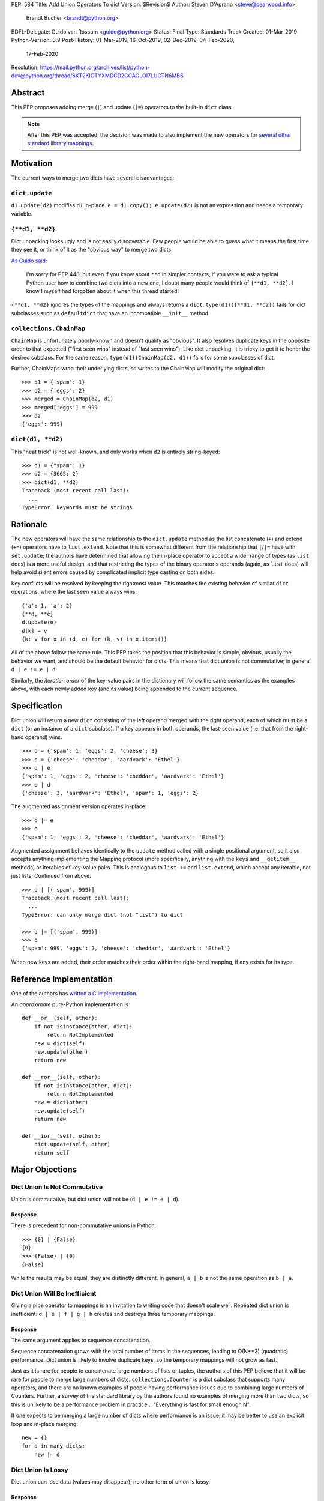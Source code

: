 PEP: 584
Title: Add Union Operators To dict
Version: $Revision$
Author: Steven D'Aprano <steve@pearwood.info>,
        Brandt Bucher <brandt@python.org>
BDFL-Delegate: Guido van Rossum <guido@python.org>
Status: Final
Type: Standards Track
Created: 01-Mar-2019
Python-Version: 3.9
Post-History: 01-Mar-2019, 16-Oct-2019, 02-Dec-2019, 04-Feb-2020,
              17-Feb-2020
Resolution: https://mail.python.org/archives/list/python-dev@python.org/thread/6KT2KIOTYXMDCD2CCAOLOI7LUGTN6MBS


========
Abstract
========

This PEP proposes adding merge (``|``) and update (``|=``) operators
to the built-in ``dict`` class.

.. note::
   After this PEP was accepted, the decision was made to also
   implement the new operators for `several other standard library
   mappings <https://bugs.python.org/issue36144>`_.


==========
Motivation
==========

The current ways to merge two dicts have several disadvantages:


---------------
``dict.update``
---------------

``d1.update(d2)`` modifies ``d1`` in-place.
``e = d1.copy(); e.update(d2)`` is not an expression and needs a
temporary variable.


----------------
``{**d1, **d2}``
----------------

Dict unpacking looks ugly and is not easily discoverable.  Few people
would be able to guess what it means the first time they see it, or
think of it as the "obvious way" to merge two dicts.

`As Guido said
<https://mail.python.org/archives/list/python-ideas@python.org/message/K4IC74IXE23K4KEL7OUFK3VBC62HGGVF/>`_:

    I'm sorry for PEP 448, but even if you know about ``**d`` in
    simpler contexts, if you were to ask a typical Python user how
    to combine two dicts into a new one, I doubt many people would
    think of ``{**d1, **d2}``. I know I myself had forgotten about
    it when this thread started!

``{**d1, **d2}`` ignores the types of the mappings and always returns
a ``dict``.  ``type(d1)({**d1, **d2})`` fails for dict subclasses
such as ``defaultdict`` that have an incompatible ``__init__`` method.


------------------------
``collections.ChainMap``
------------------------

``ChainMap`` is unfortunately poorly-known and doesn't qualify as
"obvious".  It also resolves duplicate keys in the opposite order to
that expected ("first seen wins" instead of "last seen wins"). Like
dict unpacking, it is tricky to get it to honor the desired subclass.
For the same reason, ``type(d1)(ChainMap(d2, d1))`` fails for some
subclasses of dict.

Further, ChainMaps wrap their underlying dicts, so writes to the
ChainMap will modify the original dict::

      >>> d1 = {'spam': 1}
      >>> d2 = {'eggs': 2}
      >>> merged = ChainMap(d2, d1)
      >>> merged['eggs'] = 999
      >>> d2
      {'eggs': 999}


------------------
``dict(d1, **d2)``
------------------

This "neat trick" is not well-known, and only works when ``d2`` is
entirely string-keyed::

    >>> d1 = {"spam": 1}
    >>> d2 = {3665: 2}
    >>> dict(d1, **d2)
    Traceback (most recent call last):
      ...
    TypeError: keywords must be strings


=========
Rationale
=========

The new operators will have the same relationship to the
``dict.update`` method as the list concatenate (``+``) and extend
(``+=``) operators have to ``list.extend``. Note that this is
somewhat different from the relationship that ``|``/``|=`` have with
``set.update``; the authors have determined that allowing the in-place
operator to accept a wider range of types (as ``list`` does) is a more
useful design, and that restricting the types of the binary operator's
operands (again, as ``list`` does) will help avoid silent errors
caused by complicated implicit type casting on both sides.

Key conflicts will be resolved by keeping the rightmost value.  This
matches the existing behavior of similar ``dict`` operations, where
the last seen value always wins::

    {'a': 1, 'a': 2}
    {**d, **e}
    d.update(e)
    d[k] = v
    {k: v for x in (d, e) for (k, v) in x.items()}

All of the above follow the same rule.  This PEP takes the position
that this behavior is simple, obvious, usually the behavior we want,
and should be the default behavior for dicts.  This means that dict
union is not commutative; in general ``d | e != e | d``.

Similarly, the *iteration order* of the key-value pairs in the
dictionary will follow the same semantics as the examples above, with
each newly added key (and its value) being appended to the current
sequence.


=============
Specification
=============

Dict union will return a new ``dict`` consisting of the left operand
merged with the right operand, each of which must be a ``dict`` (or an
instance of a ``dict`` subclass). If a key appears in both operands,
the last-seen value (i.e. that from the right-hand operand) wins::

    >>> d = {'spam': 1, 'eggs': 2, 'cheese': 3}
    >>> e = {'cheese': 'cheddar', 'aardvark': 'Ethel'}
    >>> d | e
    {'spam': 1, 'eggs': 2, 'cheese': 'cheddar', 'aardvark': 'Ethel'}
    >>> e | d
    {'cheese': 3, 'aardvark': 'Ethel', 'spam': 1, 'eggs': 2}

The augmented assignment version operates in-place::

    >>> d |= e
    >>> d
    {'spam': 1, 'eggs': 2, 'cheese': 'cheddar', 'aardvark': 'Ethel'}

Augmented assignment behaves identically to the ``update`` method
called with a single positional argument, so it also accepts anything
implementing the Mapping protocol (more specifically, anything with
the ``keys`` and ``__getitem__`` methods) or iterables of key-value
pairs. This is analogous to ``list +=`` and ``list.extend``, which
accept any iterable, not just lists.  Continued from above::

    >>> d | [('spam', 999)]
    Traceback (most recent call last):
      ...
    TypeError: can only merge dict (not "list") to dict

    >>> d |= [('spam', 999)]
    >>> d
    {'spam': 999, 'eggs': 2, 'cheese': 'cheddar', 'aardvark': 'Ethel'}

When new keys are added, their order matches their order within the
right-hand mapping, if any exists for its type.

========================
Reference Implementation
========================

One of the authors has `written a C implementation
<https://github.com/python/cpython/pull/12088>`_.

An *approximate* pure-Python implementation is::

    def __or__(self, other):
        if not isinstance(other, dict):
            return NotImplemented
        new = dict(self)
        new.update(other)
        return new

    def __ror__(self, other):
        if not isinstance(other, dict):
            return NotImplemented
        new = dict(other)
        new.update(self)
        return new

    def __ior__(self, other):
        dict.update(self, other)
        return self


================
Major Objections
================

-----------------------------
Dict Union Is Not Commutative
-----------------------------

Union is commutative, but dict union will not be (``d | e != e | d``).


''''''''
Response
''''''''

There is precedent for non-commutative unions in Python::

    >>> {0} | {False}
    {0}
    >>> {False} | {0}
    {False}

While the results may be equal, they are distinctly different. In
general, ``a | b`` is not the same operation as ``b | a``.


------------------------------
Dict Union Will Be Inefficient
------------------------------

Giving a pipe operator to mappings is an invitation to writing code
that doesn't scale well.  Repeated dict union is inefficient:
``d | e | f | g | h`` creates and destroys three temporary mappings.


''''''''
Response
''''''''

The same argument applies to sequence concatenation.

Sequence concatenation grows with the total number of items in the
sequences, leading to O(N**2) (quadratic) performance.  Dict union is
likely to involve duplicate keys, so the temporary mappings will
not grow as fast.

Just as it is rare for people to concatenate large numbers of lists or
tuples, the authors of this PEP believe that it will be rare for
people to merge large numbers of dicts.  ``collections.Counter`` is a
dict subclass that supports many operators, and there are no known
examples of people having performance issues due to combining large
numbers of Counters.  Further, a survey of the standard library by the
authors found no examples of merging more than two dicts, so this is
unlikely to be a performance problem in practice... "Everything is
fast for small enough N".

If one expects to be merging a large number of dicts where performance
is an issue, it may be better to use an explicit loop and in-place
merging::

    new = {}
    for d in many_dicts:
        new |= d


-------------------
Dict Union Is Lossy
-------------------

Dict union can lose data (values may disappear); no other form of
union is lossy.


''''''''
Response
''''''''

It isn't clear why the first part of this argument is a problem.
``dict.update()`` may throw away values, but not keys; that is
expected behavior, and will remain expected behavior regardless of
whether it is spelled as ``update()`` or ``|``.

Other types of union are also lossy, in the sense of not being
reversible; you cannot get back the two operands given only the union.
``a | b == 365``... what are ``a`` and ``b``?


---------------------
Only One Way To Do It
---------------------

Dict union will violate the Only One Way koan from the Zen.


''''''''
Response
''''''''

There is no such koan.  "Only One Way" is a calumny about Python
originating long ago from the Perl community.


--------------------------
More Than One Way To Do It
--------------------------

Okay, the Zen doesn't say that there should be Only One Way To Do It.
But it does have a prohibition against allowing "more than one way to
do it".


''''''''
Response
''''''''

There is no such prohibition.  The "Zen of Python" merely expresses a
*preference* for "only one *obvious* way"::

    There should be one-- and preferably only one --obvious way to do
    it.

The emphasis here is that there should be an obvious way to do "it".
In the case of dict update operations, there are at least two
different operations that we might wish to do:

- *Update a dict in place*: The Obvious Way is to use the ``update()``
  method.  If this proposal is accepted, the ``|=`` augmented
  assignment operator will also work, but that is a side-effect of how
  augmented assignments are defined.  Which you choose is a matter of
  taste.

- *Merge two existing dicts into a third, new dict*: This PEP proposes
  that the Obvious Way is to use the ``|`` merge operator.

In practice, this preference for "only one way" is frequently violated
in Python.  For example, every ``for`` loop could be re-written as a
``while`` loop; every ``if`` block could be written as an ``if``/
``else`` block.  List, set and dict comprehensions could all be
replaced by generator expressions.  Lists offer no fewer than five
ways to implement concatenation:

- Concatenation operator: ``a + b``
- In-place concatenation operator: ``a += b``
- Slice assignment: ``a[len(a):] = b``
- Sequence unpacking: ``[*a, *b]``
- Extend method: ``a.extend(b)``

We should not be too strict about rejecting useful functionality
because it violates "only one way".


------------------------------------------
Dict Union Makes Code Harder To Understand
------------------------------------------

Dict union makes it harder to tell what code means.  To paraphrase the
objection rather than quote anyone in specific: "If I see
``spam | eggs``, I can't tell what it does unless I know what ``spam``
and ``eggs`` are".


''''''''
Response
''''''''

This is very true.  But it is equally true today, where the use of the
``|`` operator could mean any of:

- ``int``/``bool`` bitwise-or
- ``set``/``frozenset`` union
- any other overloaded operation

Adding dict union to the set of possibilities doesn't seem to make
it *harder* to understand the code.  No more work is required to
determine that ``spam`` and ``eggs`` are mappings than it would take
to determine that they are sets, or integers.  And good naming
conventions will help::

    flags |= WRITEABLE  # Probably numeric bitwise-or.
    DO_NOT_RUN = WEEKENDS | HOLIDAYS  # Probably set union.
    settings = DEFAULT_SETTINGS | user_settings | workspace_settings  # Probably dict union.


--------------------------------
What About The Full ``set`` API?
--------------------------------

dicts are "set like", and should support the full collection of set
operators: ``|``, ``&``, ``^``, and ``-``.


''''''''
Response
''''''''

This PEP does not take a position on whether dicts should support the
full collection of set operators, and would prefer to leave that for a
later PEP (one of the authors is interested in drafting such a PEP).
For the benefit of any later PEP, a brief summary follows.

Set symmetric difference (``^``) is obvious and natural.  For example,
given two dicts::

    d1 = {"spam": 1, "eggs": 2}
    d2 = {"ham": 3, "eggs": 4}

the symmetric difference ``d1 ^ d2`` would be
``{"spam": 1, "ham": 3}``.

Set difference (``-``) is also obvious and natural, and an earlier
version of this PEP included it in the proposal.  Given the dicts
above, we would have ``d1 - d2`` be ``{"spam": 1}`` and ``d2 - d1`` be
``{"ham": 3}``.

Set intersection (``&``) is a bit more problematic.  While it is easy
to determine the intersection of *keys* in two dicts, it is not clear
what to do with the *values*.  Given the two dicts above, it is
obvious that the only key of ``d1 & d2`` must be ``"eggs"``. "Last
seen wins", however, has the advantage of consistency with other dict
operations (and the proposed union operators).


----------------------------------------------
What About ``Mapping`` And ``MutableMapping``?
----------------------------------------------

``collections.abc.Mapping`` and ``collections.abc.MutableMapping``
should define ``|`` and ``|=``, so subclasses could just inherit the
new operators instead of having to define them.


''''''''
Response
''''''''

There are two primary reasons why adding the new operators to these
classes would be problematic:

- Currently, neither defines a ``copy`` method, which would be
  necessary for ``|`` to create a new instance.

- Adding ``|=`` to ``MutableMapping`` (or a ``copy`` method to
  ``Mapping``) would create compatibility issues for virtual
  subclasses.


==============
Rejected Ideas
==============

------------------
Rejected Semantics
------------------

There were at least four other proposed solutions for handling
conflicting keys.  These alternatives are left to subclasses of dict.


'''''
Raise
'''''

It isn't clear that this behavior has many use-cases or will be often
useful, but it will likely be annoying as any use of the dict union
operator would have to be guarded with a ``try``/``except`` clause.


''''''''''''''''''''''''''''''''''''''''''''
Add The Values (As Counter Does, with ``+``)
''''''''''''''''''''''''''''''''''''''''''''

Too specialised to be used as the default behavior.


''''''''''''''''''''''''''''''''
Leftmost Value (First-Seen) Wins
''''''''''''''''''''''''''''''''

It isn't clear that this behavior has many use-cases.  In fact, one
can simply reverse the order of the arguments::

    d2 | d1  # d1 merged with d2, keeping existing values in d1


''''''''''''''''''''''''''''
Concatenate Values In A List
''''''''''''''''''''''''''''

This is likely to be too specialised to be the default.  It is not
clear what to do if the values are already lists::

    {'a': [1, 2]} | {'a': [3, 4]}

Should this give ``{'a': [1, 2, 3, 4]}`` or
``{'a': [[1, 2], [3, 4]]}``?


---------------------
Rejected Alternatives
---------------------

'''''''''''''''''''''''''
Use The Addition Operator
'''''''''''''''''''''''''

This PEP originally started life as a proposal for dict addition,
using the ``+`` and ``+=`` operator.  That choice proved to be
exceedingly controversial, with many people having serious objections
to the choice of operator.  For details, see `previous versions
<https://github.com/python/peps/commits/master/pep-0584.rst>`_ of the
PEP and the mailing list discussions_.


'''''''''''''''''''''''''''
Use The Left Shift Operator
'''''''''''''''''''''''''''

The ``<<`` operator didn't seem to get much support on Python-Ideas,
but no major objections either.  Perhaps the strongest objection was
Chris Angelico's comment

    The "cuteness" value of abusing the operator to indicate
    information flow got old shortly after C++ did it.


'''''''''''''''''''''''''''''
Use A New Left Arrow Operator
'''''''''''''''''''''''''''''

Another suggestion was to create a new operator ``<-``.  Unfortunately
this would be ambiguous, ``d <- e`` could mean ``d merge e`` or
``d less-than minus e``.


''''''''''''
Use A Method
''''''''''''

A ``dict.merged()`` method would avoid the need for an operator at
all.  One subtlety is that it would likely need slightly different
implementations when called as an unbound method versus as a bound
method.

As an unbound method, the behavior could be similar to::

    def merged(cls, *mappings, **kw):
        new = cls()  # Will this work for defaultdict?
        for m in mappings:
            new.update(m)
        new.update(kw)
        return new

As a bound method, the behavior could be similar to::

    def merged(self, *mappings, **kw):
        new = self.copy()
        for m in mappings:
            new.update(m)
        new.update(kw)
        return new


Advantages
==========

* Arguably, methods are more discoverable than operators.

* The method could accept any number of positional and keyword
  arguments, avoiding the inefficiency of creating temporary dicts.

* Accepts sequences of ``(key, value)`` pairs like the ``update``
  method.

* Being a method, it is easy to override in a subclass if you need
  alternative behaviors such as "first wins", "unique keys", etc.


Disadvantages
=============

* Would likely require a new kind of method decorator which combined
  the behavior of regular instance methods and ``classmethod``.  It
  would need to be public (but not necessarily a builtin) for those
  needing to override the method.  There is a
  `proof of concept <http://code.activestate.com/recipes/577030>`_.

* It isn't an operator.  Guido discusses `why operators are useful
  <https://mail.python.org/archives/list/python-ideas@python.org/message/52DLME5DKNZYFEETCTRENRNKWJ2B4DD5/>`_.
  For another viewpoint, see `Alyssa Coghlan's blog post
  <https://www.curiousefficiency.org/posts/2019/03/what-does-x-equals-a-plus-b-mean.html>`_.


''''''''''''''
Use a Function
''''''''''''''

Instead of a method, use a new built-in function ``merged()``.  One
possible implementation could be something like this::

    def merged(*mappings, **kw):
        if mappings and isinstance(mappings[0], dict):
            # If the first argument is a dict, use its type.
            new = mappings[0].copy()
            mappings = mappings[1:]
        else:
            # No positional arguments, or the first argument is a
            # sequence of (key, value) pairs.
            new = dict()
        for m in mappings:
            new.update(m)
        new.update(kw)
        return new

An alternative might be to forgo the arbitrary keywords, and take a
single keyword parameter that specifies the behavior on collisions::

    def merged(*mappings, on_collision=lambda k, v1, v2: v2):
        # implementation left as an exercise to the reader


Advantages
==========

* Most of the same advantages of the method solutions above.

* Doesn't require a subclass to implement alternative behavior on
  collisions, just a function.


Disadvantages
=============

* May not be important enough to be a builtin.

* Hard to override behavior if you need something like "first wins",
  without losing the ability to process arbitrary keyword arguments.


========
Examples
========

The authors of this PEP did a survey of third party libraries for
dictionary merging which might be candidates for dict union.

This is a cursory list based on a subset of whatever arbitrary
third-party packages happened to be installed on one of the authors'
computers, and may not reflect the current state of any package. Also
note that, while further (unrelated) refactoring may be possible, the
rewritten version only adds usage of the new operators for an
apples-to-apples comparison. It also reduces the result to an
expression when it is efficient to do so.


-----------------------
IPython/zmq/ipkernel.py
-----------------------

Before::

    aliases = dict(kernel_aliases)
    aliases.update(shell_aliases)

After::

    aliases = kernel_aliases | shell_aliases


------------------------
IPython/zmq/kernelapp.py
------------------------

Before::

    kernel_aliases = dict(base_aliases)
    kernel_aliases.update({
        'ip' : 'KernelApp.ip',
        'hb' : 'KernelApp.hb_port',
        'shell' : 'KernelApp.shell_port',
        'iopub' : 'KernelApp.iopub_port',
        'stdin' : 'KernelApp.stdin_port',
        'parent': 'KernelApp.parent',
    })
    if sys.platform.startswith('win'):
        kernel_aliases['interrupt'] = 'KernelApp.interrupt'

    kernel_flags = dict(base_flags)
    kernel_flags.update({
        'no-stdout' : (
                {'KernelApp' : {'no_stdout' : True}},
                "redirect stdout to the null device"),
        'no-stderr' : (
                {'KernelApp' : {'no_stderr' : True}},
                "redirect stderr to the null device"),
    })

After::

    kernel_aliases = base_aliases | {
        'ip' : 'KernelApp.ip',
        'hb' : 'KernelApp.hb_port',
        'shell' : 'KernelApp.shell_port',
        'iopub' : 'KernelApp.iopub_port',
        'stdin' : 'KernelApp.stdin_port',
        'parent': 'KernelApp.parent',
    }
    if sys.platform.startswith('win'):
        kernel_aliases['interrupt'] = 'KernelApp.interrupt'

    kernel_flags = base_flags | {
        'no-stdout' : (
                {'KernelApp' : {'no_stdout' : True}},
                "redirect stdout to the null device"),
        'no-stderr' : (
                {'KernelApp' : {'no_stderr' : True}},
                "redirect stderr to the null device"),
    }


----------------------------------
matplotlib/backends/backend_svg.py
----------------------------------

Before::

    attrib = attrib.copy()
    attrib.update(extra)
    attrib = attrib.items()

After::

    attrib = (attrib | extra).items()


----------------------------------
matplotlib/delaunay/triangulate.py
----------------------------------

Before::

    edges = {}
    edges.update(dict(zip(self.triangle_nodes[border[:,0]][:,1],
                 self.triangle_nodes[border[:,0]][:,2])))
    edges.update(dict(zip(self.triangle_nodes[border[:,1]][:,2],
                 self.triangle_nodes[border[:,1]][:,0])))
    edges.update(dict(zip(self.triangle_nodes[border[:,2]][:,0],
                 self.triangle_nodes[border[:,2]][:,1])))

Rewrite as::

    edges = {}
    edges |= zip(self.triangle_nodes[border[:,0]][:,1],
                 self.triangle_nodes[border[:,0]][:,2])
    edges |= zip(self.triangle_nodes[border[:,1]][:,2],
                 self.triangle_nodes[border[:,1]][:,0])
    edges |= zip(self.triangle_nodes[border[:,2]][:,0],
                 self.triangle_nodes[border[:,2]][:,1])


--------------------
matplotlib/legend.py
--------------------

Before::

    hm = default_handler_map.copy()
    hm.update(self._handler_map)
    return hm

After::

    return default_handler_map | self._handler_map


----------------
numpy/ma/core.py
----------------

Before::

    _optinfo = {}
    _optinfo.update(getattr(obj, '_optinfo', {}))
    _optinfo.update(getattr(obj, '_basedict', {}))
    if not isinstance(obj, MaskedArray):
        _optinfo.update(getattr(obj, '__dict__', {}))

After::

    _optinfo = {}
    _optinfo |= getattr(obj, '_optinfo', {})
    _optinfo |= getattr(obj, '_basedict', {})
    if not isinstance(obj, MaskedArray):
        _optinfo |= getattr(obj, '__dict__', {})


----------------
praw/internal.py
----------------

Before::

    data = {'name': six.text_type(user), 'type': relationship}
    data.update(kwargs)

After::

    data = {'name': six.text_type(user), 'type': relationship} | kwargs


-----------------
pygments/lexer.py
-----------------

Before::

    kwargs.update(lexer.options)
    lx = lexer.__class__(**kwargs)

After::

    lx = lexer.__class__(**(kwargs | lexer.options))


--------------------
requests/sessions.py
--------------------

Before::

    merged_setting = dict_class(to_key_val_list(session_setting))
    merged_setting.update(to_key_val_list(request_setting))

After::

    merged_setting = dict_class(to_key_val_list(session_setting)) | to_key_val_list(request_setting)


--------------------------
sphinx/domains/__init__.py
--------------------------

Before::

    self.attrs = self.known_attrs.copy()
    self.attrs.update(attrs)

After::

    self.attrs = self.known_attrs | attrs


---------------------
sphinx/ext/doctest.py
---------------------

Before::

    new_opt = code[0].options.copy()
    new_opt.update(example.options)
    example.options = new_opt

After::

    example.options = code[0].options | example.options


---------------------------------
sphinx/ext/inheritance_diagram.py
---------------------------------

Before::

    n_attrs = self.default_node_attrs.copy()
    e_attrs = self.default_edge_attrs.copy()
    g_attrs.update(graph_attrs)
    n_attrs.update(node_attrs)
    e_attrs.update(edge_attrs)

After::

    g_attrs |= graph_attrs
    n_attrs = self.default_node_attrs | node_attrs
    e_attrs = self.default_edge_attrs | edge_attrs


----------------------
sphinx/highlighting.py
----------------------

Before::

    kwargs.update(self.formatter_args)
    return self.formatter(**kwargs)

After::

    return self.formatter(**(kwargs | self.formatter_args))


--------------------
sphinx/quickstart.py
--------------------

Before::

    d2 = DEFAULT_VALUE.copy()
    d2.update(dict(("ext_"+ext, False) for ext in EXTENSIONS))
    d2.update(d)
    d = d2

After::

    d = DEFAULT_VALUE | dict(("ext_"+ext, False) for ext in EXTENSIONS) | d


------------
sympy/abc.py
------------

Before::

    clash = {}
    clash.update(clash1)
    clash.update(clash2)
    return clash1, clash2, clash

After::

    return clash1, clash2, clash1 | clash2


-----------------------
sympy/parsing/maxima.py
-----------------------

Before::

    dct = MaximaHelpers.__dict__.copy()
    dct.update(name_dict)
    obj = sympify(str, locals=dct)

After::

    obj = sympify(str, locals=MaximaHelpers.__dict__|name_dict)


---------------------------------------------------
sympy/printing/ccode.py and sympy/printing/fcode.py
---------------------------------------------------

Before::

    self.known_functions = dict(known_functions)
    userfuncs = settings.get('user_functions', {})
    self.known_functions.update(userfuncs)

After::

    self.known_functions = known_functions | settings.get('user_functions', {})


---------------------------
sympy/utilities/runtests.py
---------------------------

Before::

    globs = globs.copy()
    if extraglobs is not None:
        globs.update(extraglobs)

After::

    globs = globs | (extraglobs if extraglobs is not None else {})


The above examples show that sometimes the ``|`` operator leads to a
clear increase in readability, reducing the number of lines of code
and improving clarity.  However other examples using the ``|``
operator lead to long, complex single expressions, possibly well over
the :pep:`8` maximum line length of 80 columns.  As with any other
language feature, the programmer should use their own judgement about
whether ``|`` improves their code.


===================
Related Discussions
===================

.. _discussions:

Mailing list threads (this is by no means an exhaustive list):

* `Dict joining using + and +=
  <https://mail.python.org/archives/list/python-ideas@python.org/thread/BHIJX6MHGMMD3S6D7GVTPZQL4N5V7T42/>`_

* `PEP: Dict addition and subtraction
  <https://mail.python.org/archives/list/python-ideas@python.org/thread/KLDQAPOIJEANCKYCHQZ536WHQ45I6UVW/>`_

* `PEP 584: Add + and += operators to the built-in dict class.
  <https://mail.python.org/archives/list/python-ideas@python.org/thread/W2FCSC3JDA7NUBXAVSTVCUDEGAKWWPTH/>`_

* `Moving PEP 584 forward (dict + and += operators)
  <https://mail.python.org/archives/list/python-ideas@python.org/thread/SWBLMTNQXNL3O5LN3327IYNPFIL2QSH5/>`_

* `PEP 584: Add Union Operators To dict
  <https://mail.python.org/archives/list/python-dev@python.org/thread/TTIKCDIPC2CDHX23Y57CPHDSVYOWCCER/>`_

* `Accepting PEP 584: Add Union Operators To dict
  <https://mail.python.org/archives/list/python-dev@python.org/thread/6KT2KIOTYXMDCD2CCAOLOI7LUGTN6MBS>`_

`Ticket on the bug tracker <https://bugs.python.org/issue36144>`_

Merging two dictionaries in an expression is a frequently requested
feature.  For example:

https://stackoverflow.com/questions/38987/how-to-merge-two-dictionaries-in-a-single-expression

https://stackoverflow.com/questions/1781571/how-to-concatenate-two-dictionaries-to-create-a-new-one-in-python

https://stackoverflow.com/questions/6005066/adding-dictionaries-together-python

Occasionally people request alternative behavior for the merge:

https://stackoverflow.com/questions/1031199/adding-dictionaries-in-python

https://stackoverflow.com/questions/877295/python-dict-add-by-valuedict-2

...including one proposal to treat dicts as `sets of keys
<https://mail.python.org/archives/list/python-ideas@python.org/message/YY3KZZGEX6VEFX5QZJ33P7NTTXGPZQ7N/>`_.

`Ian Lee's proto-PEP <https://lwn.net/Articles/635444/>`_, and
`discussion <https://lwn.net/Articles/635397/>`_ in 2015.  Further
discussion took place on `Python-Ideas
<https://mail.python.org/archives/list/python-ideas@python.org/thread/43OZV3MR4XLFRPCI27I7BB6HVBD25M2E/>`_.

(Observant readers will notice that one of the authors of this PEP was
more skeptical of the idea in 2015.)

Adding `a full complement of operators to dicts
<https://mail.python.org/archives/list/python-ideas@python.org/thread/EKWMDJKMVOJCOROQVHJFQX7W2L55I5RA/>`_.

`Discussion on Y-Combinator <https://news.ycombinator.com/item?id=19314646>`_.

https://treyhunner.com/2016/02/how-to-merge-dictionaries-in-python/

https://code.tutsplus.com/tutorials/how-to-merge-two-python-dictionaries--cms-26230

In direct response to an earlier draft of this PEP, Serhiy Storchaka
raised `a ticket in the bug tracker
<https://bugs.python.org/issue36431>`_ to replace the
``copy(); update()`` idiom with dict unpacking.


=========
Copyright
=========

This document is placed in the public domain or under the
CC0-1.0-Universal license, whichever is more permissive.
